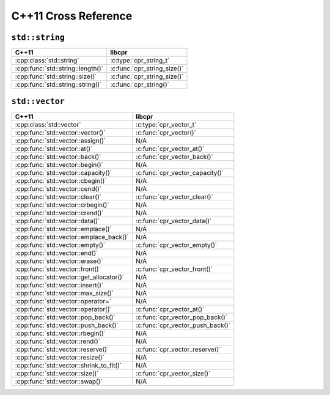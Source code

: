 .. index:: pair: cross-reference; C++11

C++11 Cross Reference
=====================

``std::string``
---------------

=========================================== ====================================
C++11                                       libcpr
=========================================== ====================================
:cpp:class:`std::string`                    :c:type:`cpr_string_t`
:cpp:func:`std::string::length()`           :c:func:`cpr_string_size()`
:cpp:func:`std::string::size()`             :c:func:`cpr_string_size()`
:cpp:func:`std::string::string()`           :c:func:`cpr_string()`
=========================================== ====================================

``std::vector``
---------------

=========================================== ====================================
C++11                                       libcpr
=========================================== ====================================
:cpp:class:`std::vector`                    :c:type:`cpr_vector_t`
:cpp:func:`std::vector::vector()`           :c:func:`cpr_vector()`
:cpp:func:`std::vector::assign()`           N/A
:cpp:func:`std::vector::at()`               :c:func:`cpr_vector_at()`
:cpp:func:`std::vector::back()`             :c:func:`cpr_vector_back()`
:cpp:func:`std::vector::begin()`            N/A
:cpp:func:`std::vector::capacity()`         :c:func:`cpr_vector_capacity()`
:cpp:func:`std::vector::cbegin()`           N/A
:cpp:func:`std::vector::cend()`             N/A
:cpp:func:`std::vector::clear()`            :c:func:`cpr_vector_clear()`
:cpp:func:`std::vector::crbegin()`          N/A
:cpp:func:`std::vector::crend()`            N/A
:cpp:func:`std::vector::data()`             :c:func:`cpr_vector_data()`
:cpp:func:`std::vector::emplace()`          N/A
:cpp:func:`std::vector::emplace_back()`     N/A
:cpp:func:`std::vector::empty()`            :c:func:`cpr_vector_empty()`
:cpp:func:`std::vector::end()`              N/A
:cpp:func:`std::vector::erase()`            N/A
:cpp:func:`std::vector::front()`            :c:func:`cpr_vector_front()`
:cpp:func:`std::vector::get_allocator()`    N/A
:cpp:func:`std::vector::insert()`           N/A
:cpp:func:`std::vector::max_size()`         N/A
:cpp:func:`std::vector::operator=`          N/A
:cpp:func:`std::vector::operator[]`         :c:func:`cpr_vector_at()`
:cpp:func:`std::vector::pop_back()`         :c:func:`cpr_vector_pop_back()`
:cpp:func:`std::vector::push_back()`        :c:func:`cpr_vector_push_back()`
:cpp:func:`std::vector::rbegin()`           N/A
:cpp:func:`std::vector::rend()`             N/A
:cpp:func:`std::vector::reserve()`          :c:func:`cpr_vector_reserve()`
:cpp:func:`std::vector::resize()`           N/A
:cpp:func:`std::vector::shrink_to_fit()`    N/A
:cpp:func:`std::vector::size()`             :c:func:`cpr_vector_size()`
:cpp:func:`std::vector::swap()`             N/A
=========================================== ====================================
